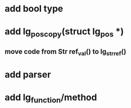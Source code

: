 * add bool type
* add lg_pos_copy(struct lg_pos *)
** move code from Str ref_val() to lg_str_ref()
* add parser
* add lg_function/method
